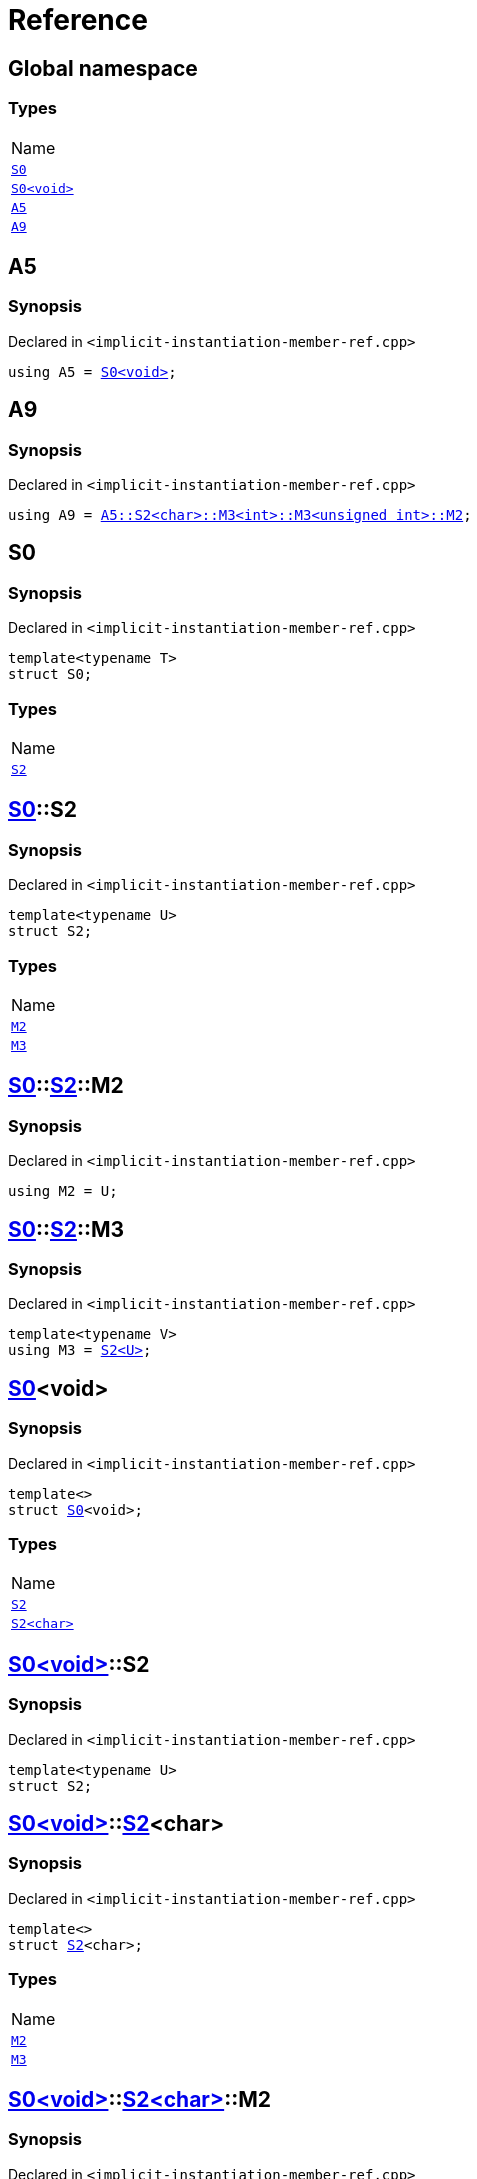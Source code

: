 = Reference
:mrdocs:

[#index]
== Global namespace

=== Types

[cols=1]
|===
| Name
| link:#S0-03[`S0`] 
| link:#S0-00[`S0&lt;void&gt;`] 
| link:#A5[`A5`] 
| link:#A9[`A9`] 
|===

[#A5]
== A5

=== Synopsis

Declared in `&lt;implicit&hyphen;instantiation&hyphen;member&hyphen;ref&period;cpp&gt;`

[source,cpp,subs="verbatim,replacements,macros,-callouts"]
----
using A5 = link:#S0-03[S0&lt;void&gt;];
----

[#A9]
== A9

=== Synopsis

Declared in `&lt;implicit&hyphen;instantiation&hyphen;member&hyphen;ref&period;cpp&gt;`

[source,cpp,subs="verbatim,replacements,macros,-callouts"]
----
using A9 = link:#S0-00-S2-02-M2[A5::S2&lt;char&gt;::M3&lt;int&gt;::M3&lt;unsigned int&gt;::M2];
----

[#S0-03]
== S0

=== Synopsis

Declared in `&lt;implicit&hyphen;instantiation&hyphen;member&hyphen;ref&period;cpp&gt;`

[source,cpp,subs="verbatim,replacements,macros,-callouts"]
----
template&lt;typename T&gt;
struct S0;
----

=== Types

[cols=1]
|===
| Name
| link:#S0-03-S2[`S2`] 
|===

[#S0-03-S2]
== link:#S0-03[S0]::S2

=== Synopsis

Declared in `&lt;implicit&hyphen;instantiation&hyphen;member&hyphen;ref&period;cpp&gt;`

[source,cpp,subs="verbatim,replacements,macros,-callouts"]
----
template&lt;typename U&gt;
struct S2;
----

=== Types

[cols=1]
|===
| Name
| link:#S0-03-S2-M2[`M2`] 
| link:#S0-03-S2-M3[`M3`] 
|===

[#S0-03-S2-M2]
== link:#S0-03[S0]::link:#S0-03-S2[S2]::M2

=== Synopsis

Declared in `&lt;implicit&hyphen;instantiation&hyphen;member&hyphen;ref&period;cpp&gt;`

[source,cpp,subs="verbatim,replacements,macros,-callouts"]
----
using M2 = U;
----

[#S0-03-S2-M3]
== link:#S0-03[S0]::link:#S0-03-S2[S2]::M3

=== Synopsis

Declared in `&lt;implicit&hyphen;instantiation&hyphen;member&hyphen;ref&period;cpp&gt;`

[source,cpp,subs="verbatim,replacements,macros,-callouts"]
----
template&lt;typename V&gt;
using M3 = link:#S0-03-S2[S2&lt;U&gt;];
----

[#S0-00]
== link:#S0-03[S0]&lt;void&gt;

=== Synopsis

Declared in `&lt;implicit&hyphen;instantiation&hyphen;member&hyphen;ref&period;cpp&gt;`

[source,cpp,subs="verbatim,replacements,macros,-callouts"]
----
template&lt;&gt;
struct link:#S0-03[S0]&lt;void&gt;;
----

=== Types

[cols=1]
|===
| Name
| link:#S0-00-S2-0d[`S2`] 
| link:#S0-00-S2-02[`S2&lt;char&gt;`] 
|===

[#S0-00-S2-0d]
== link:#S0-00[S0&lt;void&gt;]::S2

=== Synopsis

Declared in `&lt;implicit&hyphen;instantiation&hyphen;member&hyphen;ref&period;cpp&gt;`

[source,cpp,subs="verbatim,replacements,macros,-callouts"]
----
template&lt;typename U&gt;
struct S2;
----

[#S0-00-S2-02]
== link:#S0-00[S0&lt;void&gt;]::link:#S0-03-S2[S2]&lt;char&gt;

=== Synopsis

Declared in `&lt;implicit&hyphen;instantiation&hyphen;member&hyphen;ref&period;cpp&gt;`

[source,cpp,subs="verbatim,replacements,macros,-callouts"]
----
template&lt;&gt;
struct link:#S0-03-S2[S2]&lt;char&gt;;
----

=== Types

[cols=1]
|===
| Name
| link:#S0-00-S2-02-M2[`M2`] 
| link:#S0-00-S2-02-M3[`M3`] 
|===

[#S0-00-S2-02-M2]
== link:#S0-00[S0&lt;void&gt;]::link:#S0-00-S2-02[S2&lt;char&gt;]::M2

=== Synopsis

Declared in `&lt;implicit&hyphen;instantiation&hyphen;member&hyphen;ref&period;cpp&gt;`

[source,cpp,subs="verbatim,replacements,macros,-callouts"]
----
using M2 = char;
----

[#S0-00-S2-02-M3]
== link:#S0-00[S0&lt;void&gt;]::link:#S0-00-S2-02[S2&lt;char&gt;]::M3

=== Synopsis

Declared in `&lt;implicit&hyphen;instantiation&hyphen;member&hyphen;ref&period;cpp&gt;`

[source,cpp,subs="verbatim,replacements,macros,-callouts"]
----
template&lt;typename V&gt;
using M3 = link:#S0-00-S2-0d[S2&lt;char&gt;];
----


[.small]#Created with https://www.mrdocs.com[MrDocs]#
